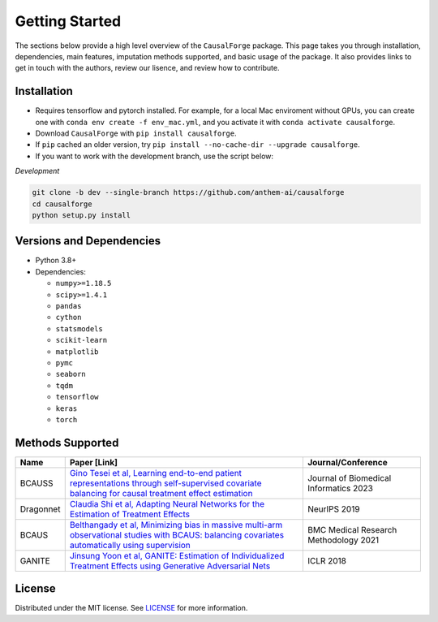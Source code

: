 Getting Started
===============

The sections below provide a high level overview of the ``CausalForge`` package. This page takes you through installation, dependencies, main features, imputation methods supported, and basic usage of the package. It also provides links to get in touch with the authors, review our lisence, and review how to contribute.

Installation
------------

* Requires tensorflow and pytorch installed. For example, for a local Mac enviroment without GPUs, you can create one with ``conda env create -f env_mac.yml``, and you activate it with ``conda activate causalforge``. 
* Download ``CausalForge`` with ``pip install causalforge``. 
* If ``pip`` cached an older version, try ``pip install --no-cache-dir --upgrade causalforge``.
* If you want to work with the development branch, use the script below:

*Development*

.. code-block:: sh

   git clone -b dev --single-branch https://github.com/anthem-ai/causalforge
   cd causalforge
   python setup.py install

Versions and Dependencies
-------------------------


* Python 3.8+
* Dependencies:

  * ``numpy>=1.18.5``
  * ``scipy>=1.4.1``
  * ``pandas``
  * ``cython``
  * ``statsmodels``
  * ``scikit-learn``
  * ``matplotlib``
  * ``pymc``
  * ``seaborn``
  * ``tqdm``
  * ``tensorflow``
  * ``keras``
  * ``torch``


Methods Supported
----------------------------

.. list-table::
   :header-rows: 1

   * - Name
     - Paper [Link]
     - Journal/Conference
   * - BCAUSS
     - `Gino Tesei et al, Learning end-to-end patient representations through self-supervised covariate balancing for causal treatment effect estimation <https://www.sciencedirect.com/science/article/pii/S1532046423000606/pdfft?md5=923768a5e1b27765e9da9ac13c0477aa&pid=1-s2.0-S1532046423000606-main.pdf>`_ 
     - Journal of Biomedical Informatics 2023 
   * - Dragonnet
     - `Claudia Shi et al, Adapting Neural Networks for the Estimation of Treatment Effects <https://arxiv.org/pdf/1906.02120v2.pdf>`_
     - NeurIPS 2019   
   * - BCAUS
     - `Belthangady et al, Minimizing bias in massive multi-arm observational studies with BCAUS: balancing covariates automatically using supervision <https://bmcmedresmethodol.biomedcentral.com/articles/10.1186/s12874-021-01383-x>`_
     - BMC Medical Research Methodology 2021  
   * - GANITE
     - `Jinsung Yoon et al, GANITE: Estimation of Individualized Treatment Effects using Generative Adversarial Nets <https://openreview.net/pdf?id=ByKWUeWA->`_
     - ICLR 2018  

License
-------

Distributed under the MIT license. See `LICENSE <https://github.com/anthem-ai/causalforge/blob/main/LICENSE>`_ for more information.

